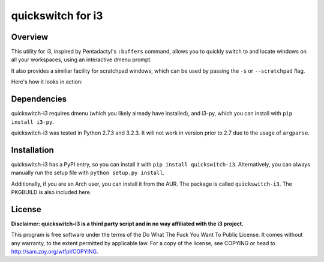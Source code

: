 quickswitch for i3
==================

Overview
--------
This utility for i3, inspired by Pentadactyl's ``:buffers`` command, allows
you to quickly switch to and locate windows on all your workspaces, using an
interactive dmenu prompt.

It also provides a similiar facility for scratchpad windows, which can be used
by passing the ``-s`` or ``--scratchpad`` flag.

Here's how it looks in action:

.. image:: http://i.imgur.com/QeQrM.png


Dependencies
------------
quickswitch-i3 requires dmenu (which you likely already have installed), and
i3-py, which you can install with ``pip install i3-py``.

quickswitch-i3 was tested in Python 2.7.3 and 3.2.3. It will not work in version
prior to 2.7 due to the usage of ``argparse``.

Installation
------------
quickswitch-i3 has a PyPI entry, so you can install it with ``pip install
quickswitch-i3``. Alternatively, you can always manually run the setup file with
``python setup.py install``.

Additionally, if you are an Arch user, you can install it from the AUR. The
package is called ``quickswitch-i3``. The PKGBUILD is also included here.

License
-------
**Disclaimer: quickswitch-i3 is a third party script and in no way affiliated
with the i3 project.**

This program is free software under the terms of the
Do What The Fuck You Want To Public License.
It comes without any warranty, to the extent permitted by
applicable law. For a copy of the license, see COPYING or
head to http://sam.zoy.org/wtfpl/COPYING.
